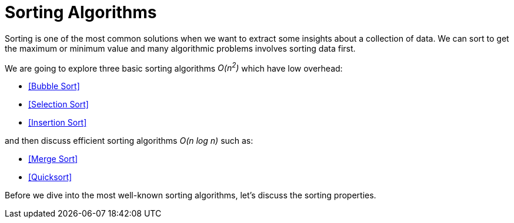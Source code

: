 = Sorting Algorithms

Sorting is one of the most common solutions when we want to extract some insights about a collection of data.
We can sort to get the maximum or minimum value and many algorithmic problems involves sorting data first.

.We are going to explore three basic sorting algorithms _O(n^2^)_ which have low overhead:
- <<Bubble Sort>>
- <<Selection Sort>>
- <<Insertion Sort>>

.and then discuss efficient sorting algorithms _O(n log n)_ such as:
- <<Merge Sort>>
- <<Quicksort>>

Before we dive into the most well-known sorting algorithms, let's discuss the sorting properties.
